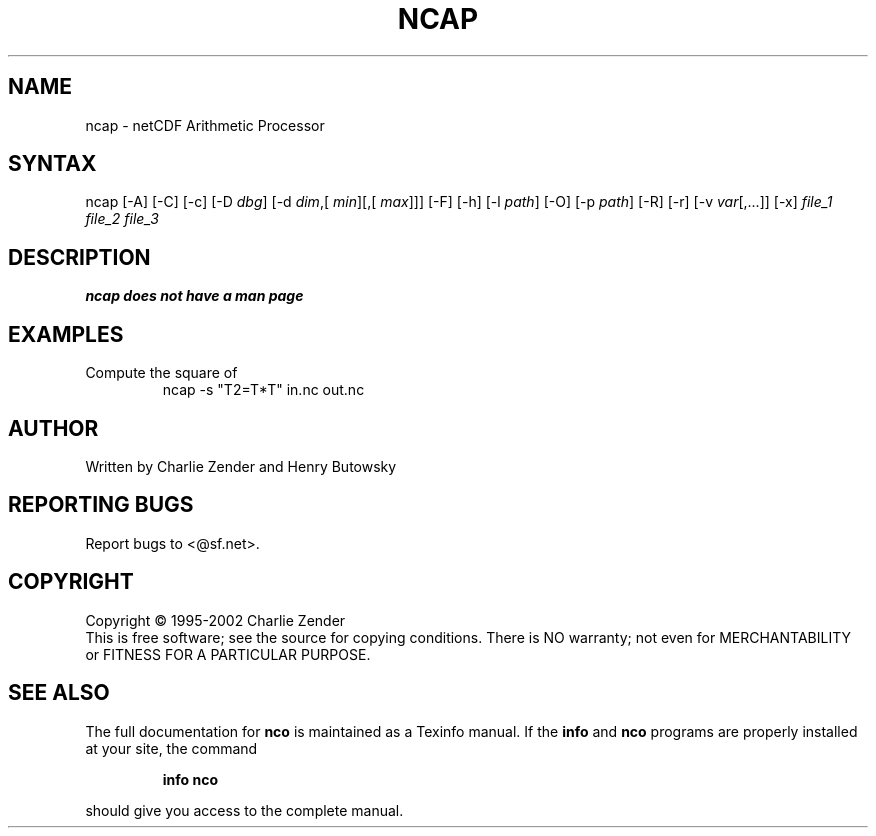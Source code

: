 .TH NCAP 1
.SH NAME
ncap \- netCDF Arithmetic Processor
.SH SYNTAX
ncap [-A] [-C] [-c] [-D 
.IR dbg ]
[-d 
.IR dim ,[
.IR "min" ][,[
.IR "max" ]]]
[-F]
[-h] [-l 
.IR path ]
[-O] [-p 
.IR path ]
[-R] [-r] [-v 
.IR var [,...]]
[-x] 
.I file_1
.I file_2
.I "file_3"
.SH DESCRIPTION
.PP
.B ncap does not have a man page
.PP
.SH EXAMPLES
.PP
Compute the square of 
.RS
ncap -s "T2=T*T" in.nc out.nc
.RE
.SH AUTHOR
Written by Charlie Zender and Henry Butowsky

.SH "REPORTING BUGS"
Report bugs to <@sf.net>.

.SH COPYRIGHT
Copyright \(co 1995-2002 Charlie Zender
.br
This is free software; see the source for copying conditions.  There is NO
warranty; not even for MERCHANTABILITY or FITNESS FOR A PARTICULAR PURPOSE.
.SH "SEE ALSO"
The full documentation for
.B nco
is maintained as a Texinfo manual.  If the
.B info
and
.B nco
programs are properly installed at your site, the command
.IP
.B info nco
.PP
should give you access to the complete manual.
